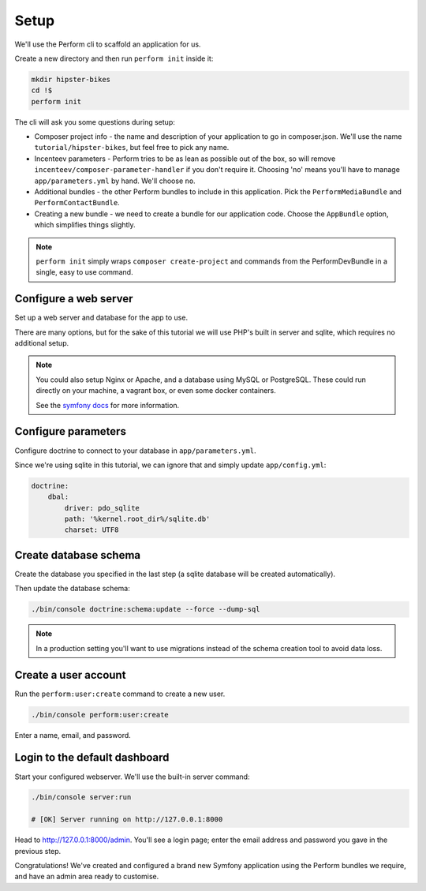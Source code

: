 Setup
=====

We'll use the Perform cli to scaffold an application for us.

Create a new directory and then run ``perform init`` inside it:

.. code-block:: bash

   mkdir hipster-bikes
   cd !$
   perform init

The cli will ask you some questions during setup:

* Composer project info - the name and description of your application to go in composer.json.
  We'll use the name ``tutorial/hipster-bikes``, but feel free to pick any name.
* Incenteev parameters - Perform tries to be as lean as possible out of the box, so will remove ``incenteev/composer-parameter-handler`` if you don't require it.
  Choosing 'no' means you'll have to manage ``app/parameters.yml`` by hand.
  We'll choose ``no``.
* Additional bundles - the other Perform bundles to include in this application.
  Pick the ``PerformMediaBundle`` and ``PerformContactBundle``.
* Creating a new bundle - we need to create a bundle for our application code.
  Choose the ``AppBundle`` option, which simplifies things slightly.

.. note::

   ``perform init`` simply wraps ``composer create-project`` and commands from the PerformDevBundle in a single, easy to use command.

Configure a web server
----------------------

Set up a web server and database for the app to use.

There are many options, but for the sake of this tutorial we will use PHP's built in server and sqlite, which requires no additional setup.

.. note::

   You could also setup Nginx or Apache, and a database using MySQL or PostgreSQL.
   These could run directly on your machine, a vagrant box, or even some docker containers.

   See the `symfony docs <http://symfony.com/doc/current/setup.html#go-deeper-with-setup>`_ for more information.

Configure parameters
--------------------

Configure doctrine to connect to your database in ``app/parameters.yml``.

Since we're using sqlite in this tutorial, we can ignore that and simply update ``app/config.yml``:

.. code-block:: yaml

    doctrine:
        dbal:
            driver: pdo_sqlite
            path: '%kernel.root_dir%/sqlite.db'
            charset: UTF8

Create database schema
----------------------

Create the database you specified in the last step (a sqlite database will be created automatically).

Then update the database schema:

.. code-block:: bash

   ./bin/console doctrine:schema:update --force --dump-sql

.. note::

   In a production setting you'll want to use migrations instead of the schema creation tool to avoid data loss.

Create a user account
---------------------

Run the ``perform:user:create`` command to create a new user.

.. code-block:: bash

   ./bin/console perform:user:create

Enter a name, email, and password.

Login to the default dashboard
------------------------------

Start your configured webserver.
We'll use the built-in server command:

.. code-block:: bash

   ./bin/console server:run

   # [OK] Server running on http://127.0.0.1:8000

Head to http://127.0.0.1:8000/admin.
You'll see a login page; enter the email address and password you gave in the previous step.

Congratulations!
We've created and configured a brand new Symfony application using the Perform bundles we require, and have an admin area ready to customise.

